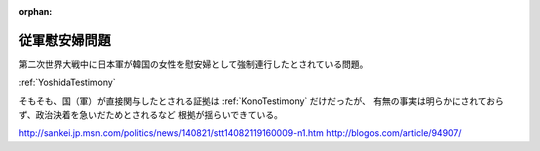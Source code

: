 :orphan:

.. _ComfortWomen:

従軍慰安婦問題
=====================

第二次世界大戦中に日本軍が韓国の女性を慰安婦として強制連行したとされている問題。

:ref:`YoshidaTestimony`

そもそも、国（軍）が直接関与したとされる証拠は :ref:`KonoTestimony` だけだったが、
有無の事実は明らかにされておらず、政治決着を急いだためとされるなど
根拠が揺らいできている。

http://sankei.jp.msn.com/politics/news/140821/stt14082119160009-n1.htm
http://blogos.com/article/94907/